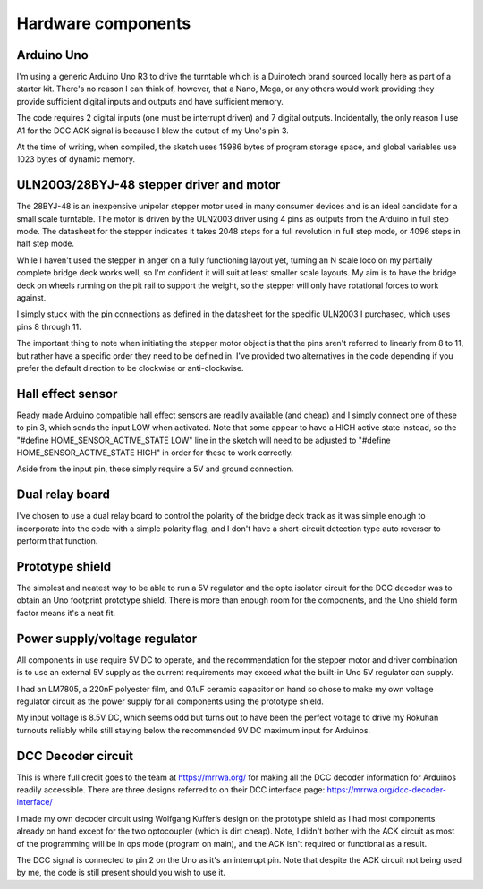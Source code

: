 ********************
Hardware components
********************

Arduino Uno
============

I'm using a generic Arduino Uno R3 to drive the turntable which is a Duinotech brand sourced locally here as part of a starter kit. There's no reason I can think of, however, that a Nano, Mega, or any others would work providing they provide sufficient digital inputs and outputs and have sufficient memory.

The code requires 2 digital inputs (one must be interrupt driven) and 7 digital outputs. Incidentally, the only reason I use A1 for the DCC ACK signal is because I blew the output of my Uno's pin 3.

At the time of writing, when compiled, the sketch uses 15986 bytes of program storage space, and global variables use 1023 bytes of dynamic memory.

ULN2003/28BYJ-48 stepper driver and motor
==========================================

The 28BYJ-48 is an inexpensive unipolar stepper motor used in many consumer devices and is an ideal candidate for a small scale turntable. The motor is driven by the ULN2003 driver using 4 pins as outputs from the Arduino in full step mode. The datasheet for the stepper indicates it takes 2048 steps for a full revolution in full step mode, or 4096 steps in half step mode.

While I haven't used the stepper in anger on a fully functioning layout yet, turning an N scale loco on my partially complete bridge deck works well, so I'm confident it will suit at least smaller scale layouts. My aim is to have the bridge deck on wheels running on the pit rail to support the weight, so the stepper will only have rotational forces to work against.

I simply stuck with the pin connections as defined in the datasheet for the specific ULN2003 I purchased, which uses pins 8 through 11.

The important thing to note when initiating the stepper motor object is that the pins aren't referred to linearly from 8 to 11, but rather have a specific order they need to be defined in. I've provided two alternatives in the code depending if you prefer the default direction to be clockwise or anti-clockwise.

Hall effect sensor
===================

Ready made Arduino compatible hall effect sensors are readily available (and cheap) and I simply connect one of these to pin 3, which sends the input LOW when activated. Note that some appear to have a HIGH active state instead, so the "#define HOME_SENSOR_ACTIVE_STATE LOW" line in the sketch will need to be adjusted to "#define HOME_SENSOR_ACTIVE_STATE HIGH" in order for these to work correctly.

Aside from the input pin, these simply require a 5V and ground connection.

Dual relay board
=================

I've chosen to use a dual relay board to control the polarity of the bridge deck track as it was simple enough to incorporate into the code with a simple polarity flag, and I don't have a short-circuit detection type auto reverser to perform that function.

Prototype shield
=================

The simplest and neatest way to be able to run a 5V regulator and the opto isolator circuit for the DCC decoder was to obtain an Uno footprint prototype shield. There is more than enough room for the components, and the Uno shield form factor means it's a neat fit.

Power supply/voltage regulator
===============================

All components in use require 5V DC to operate, and the recommendation for the stepper motor and driver combination is to use an external 5V supply as the current requirements may exceed what the built-in Uno 5V regulator can supply.

I had an LM7805, a 220nF polyester film, and 0.1uF ceramic capacitor on hand so chose to make my own voltage regulator circuit as the power supply for all components using the prototype shield.

My input voltage is 8.5V DC, which seems odd but turns out to have been the perfect voltage to drive my Rokuhan turnouts reliably while still staying below the recommended 9V DC maximum input for Arduinos.

DCC Decoder circuit
====================

This is where full credit goes to the team at https://mrrwa.org/ for making all the DCC decoder information for Arduinos readily accessible. There are three designs referred to on their DCC interface page: https://mrrwa.org/dcc-decoder-interface/

I made my own decoder circuit using Wolfgang Kuffer’s design on the prototype shield as I had most components already on hand except for the two optocoupler (which is dirt cheap). Note, I didn't bother with the ACK circuit as most of the programming will be in ops mode (program on main), and the ACK isn't required or functional as a result.

The DCC signal is connected to pin 2 on the Uno as it's an interrupt pin. Note that despite the ACK circuit not being used by me, the code is still present should you wish to use it.
